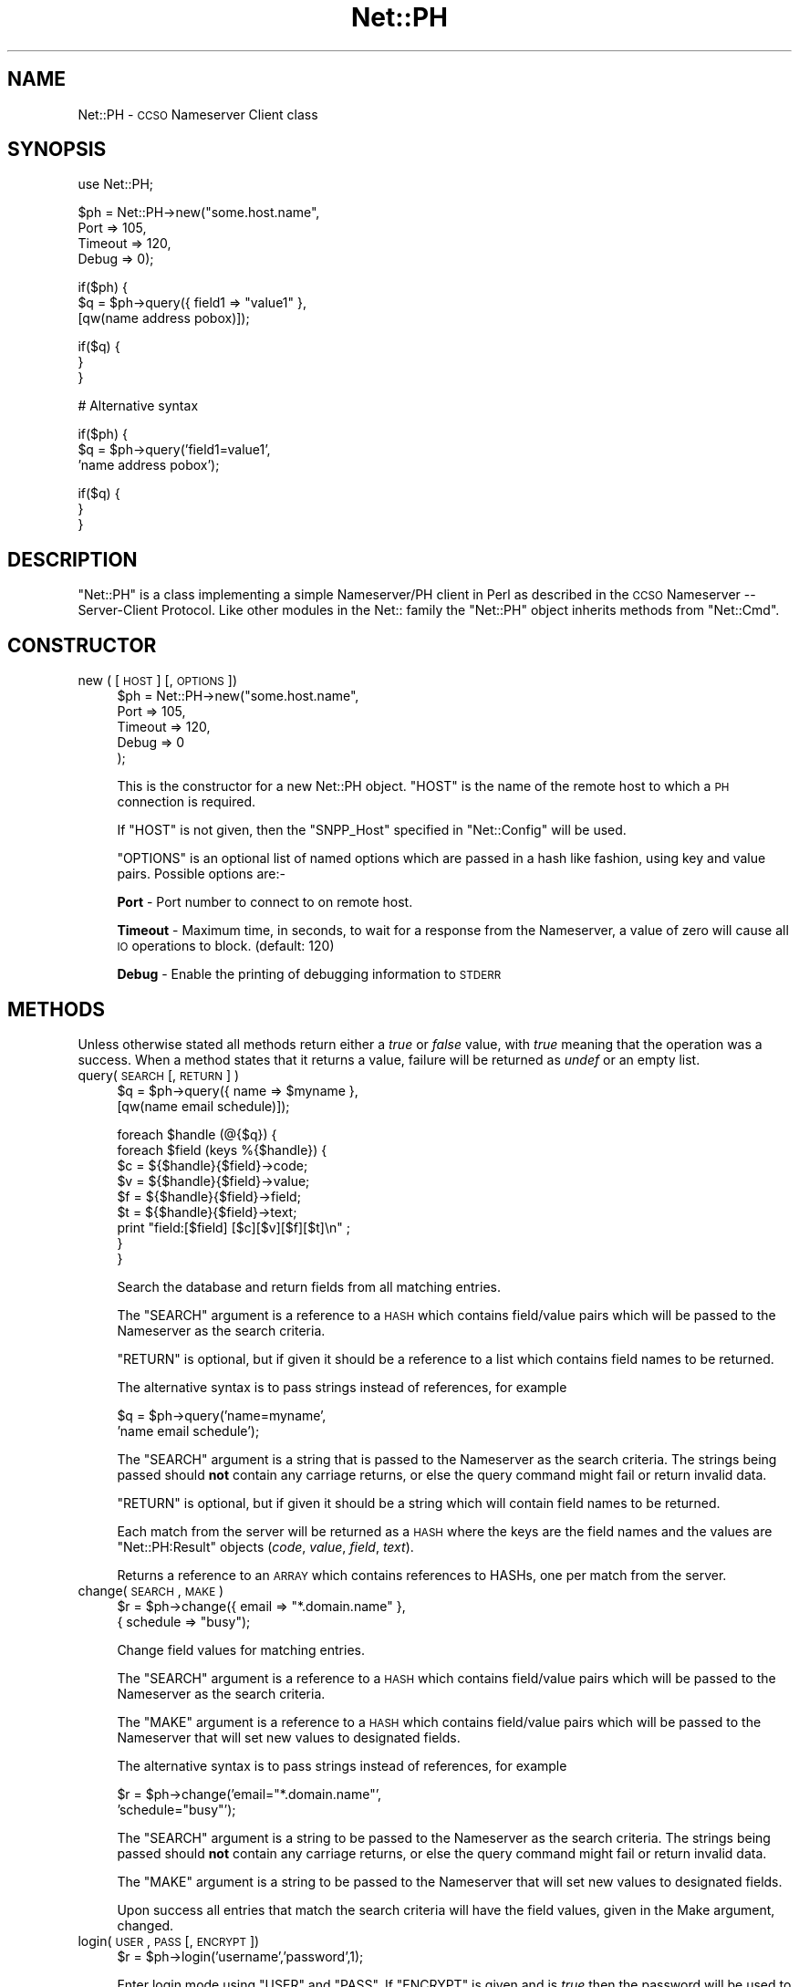 .\" Automatically generated by Pod::Man version 1.15
.\" Mon Apr 23 12:21:31 2001
.\"
.\" Standard preamble:
.\" ======================================================================
.de Sh \" Subsection heading
.br
.if t .Sp
.ne 5
.PP
\fB\\$1\fR
.PP
..
.de Sp \" Vertical space (when we can't use .PP)
.if t .sp .5v
.if n .sp
..
.de Ip \" List item
.br
.ie \\n(.$>=3 .ne \\$3
.el .ne 3
.IP "\\$1" \\$2
..
.de Vb \" Begin verbatim text
.ft CW
.nf
.ne \\$1
..
.de Ve \" End verbatim text
.ft R

.fi
..
.\" Set up some character translations and predefined strings.  \*(-- will
.\" give an unbreakable dash, \*(PI will give pi, \*(L" will give a left
.\" double quote, and \*(R" will give a right double quote.  | will give a
.\" real vertical bar.  \*(C+ will give a nicer C++.  Capital omega is used
.\" to do unbreakable dashes and therefore won't be available.  \*(C` and
.\" \*(C' expand to `' in nroff, nothing in troff, for use with C<>
.tr \(*W-|\(bv\*(Tr
.ds C+ C\v'-.1v'\h'-1p'\s-2+\h'-1p'+\s0\v'.1v'\h'-1p'
.ie n \{\
.    ds -- \(*W-
.    ds PI pi
.    if (\n(.H=4u)&(1m=24u) .ds -- \(*W\h'-12u'\(*W\h'-12u'-\" diablo 10 pitch
.    if (\n(.H=4u)&(1m=20u) .ds -- \(*W\h'-12u'\(*W\h'-8u'-\"  diablo 12 pitch
.    ds L" ""
.    ds R" ""
.    ds C` ""
.    ds C' ""
'br\}
.el\{\
.    ds -- \|\(em\|
.    ds PI \(*p
.    ds L" ``
.    ds R" ''
'br\}
.\"
.\" If the F register is turned on, we'll generate index entries on stderr
.\" for titles (.TH), headers (.SH), subsections (.Sh), items (.Ip), and
.\" index entries marked with X<> in POD.  Of course, you'll have to process
.\" the output yourself in some meaningful fashion.
.if \nF \{\
.    de IX
.    tm Index:\\$1\t\\n%\t"\\$2"
..
.    nr % 0
.    rr F
.\}
.\"
.\" For nroff, turn off justification.  Always turn off hyphenation; it
.\" makes way too many mistakes in technical documents.
.hy 0
.if n .na
.\"
.\" Accent mark definitions (@(#)ms.acc 1.5 88/02/08 SMI; from UCB 4.2).
.\" Fear.  Run.  Save yourself.  No user-serviceable parts.
.bd B 3
.    \" fudge factors for nroff and troff
.if n \{\
.    ds #H 0
.    ds #V .8m
.    ds #F .3m
.    ds #[ \f1
.    ds #] \fP
.\}
.if t \{\
.    ds #H ((1u-(\\\\n(.fu%2u))*.13m)
.    ds #V .6m
.    ds #F 0
.    ds #[ \&
.    ds #] \&
.\}
.    \" simple accents for nroff and troff
.if n \{\
.    ds ' \&
.    ds ` \&
.    ds ^ \&
.    ds , \&
.    ds ~ ~
.    ds /
.\}
.if t \{\
.    ds ' \\k:\h'-(\\n(.wu*8/10-\*(#H)'\'\h"|\\n:u"
.    ds ` \\k:\h'-(\\n(.wu*8/10-\*(#H)'\`\h'|\\n:u'
.    ds ^ \\k:\h'-(\\n(.wu*10/11-\*(#H)'^\h'|\\n:u'
.    ds , \\k:\h'-(\\n(.wu*8/10)',\h'|\\n:u'
.    ds ~ \\k:\h'-(\\n(.wu-\*(#H-.1m)'~\h'|\\n:u'
.    ds / \\k:\h'-(\\n(.wu*8/10-\*(#H)'\z\(sl\h'|\\n:u'
.\}
.    \" troff and (daisy-wheel) nroff accents
.ds : \\k:\h'-(\\n(.wu*8/10-\*(#H+.1m+\*(#F)'\v'-\*(#V'\z.\h'.2m+\*(#F'.\h'|\\n:u'\v'\*(#V'
.ds 8 \h'\*(#H'\(*b\h'-\*(#H'
.ds o \\k:\h'-(\\n(.wu+\w'\(de'u-\*(#H)/2u'\v'-.3n'\*(#[\z\(de\v'.3n'\h'|\\n:u'\*(#]
.ds d- \h'\*(#H'\(pd\h'-\w'~'u'\v'-.25m'\f2\(hy\fP\v'.25m'\h'-\*(#H'
.ds D- D\\k:\h'-\w'D'u'\v'-.11m'\z\(hy\v'.11m'\h'|\\n:u'
.ds th \*(#[\v'.3m'\s+1I\s-1\v'-.3m'\h'-(\w'I'u*2/3)'\s-1o\s+1\*(#]
.ds Th \*(#[\s+2I\s-2\h'-\w'I'u*3/5'\v'-.3m'o\v'.3m'\*(#]
.ds ae a\h'-(\w'a'u*4/10)'e
.ds Ae A\h'-(\w'A'u*4/10)'E
.    \" corrections for vroff
.if v .ds ~ \\k:\h'-(\\n(.wu*9/10-\*(#H)'\s-2\u~\d\s+2\h'|\\n:u'
.if v .ds ^ \\k:\h'-(\\n(.wu*10/11-\*(#H)'\v'-.4m'^\v'.4m'\h'|\\n:u'
.    \" for low resolution devices (crt and lpr)
.if \n(.H>23 .if \n(.V>19 \
\{\
.    ds : e
.    ds 8 ss
.    ds o a
.    ds d- d\h'-1'\(ga
.    ds D- D\h'-1'\(hy
.    ds th \o'bp'
.    ds Th \o'LP'
.    ds ae ae
.    ds Ae AE
.\}
.rm #[ #] #H #V #F C
.\" ======================================================================
.\"
.IX Title "Net::PH 3"
.TH Net::PH 3 "perl v5.6.1" "1998-07-25" "User Contributed Perl Documentation"
.UC
.SH "NAME"
Net::PH \- \s-1CCSO\s0 Nameserver Client class
.SH "SYNOPSIS"
.IX Header "SYNOPSIS"
.Vb 1
\&    use Net::PH;
.Ve
.Vb 4
\&    $ph = Net::PH->new("some.host.name",
\&                       Port    => 105,
\&                       Timeout => 120,
\&                       Debug   => 0);
.Ve
.Vb 3
\&    if($ph) {
\&        $q = $ph->query({ field1 => "value1" },
\&                        [qw(name address pobox)]);
.Ve
.Vb 3
\&        if($q) {
\&        }
\&    }
.Ve
.Vb 1
\&    # Alternative syntax
.Ve
.Vb 3
\&    if($ph) {
\&        $q = $ph->query('field1=value1',
\&                        'name address pobox');
.Ve
.Vb 3
\&        if($q) {
\&        }
\&    }
.Ve
.SH "DESCRIPTION"
.IX Header "DESCRIPTION"
\&\f(CW\*(C`Net::PH\*(C'\fR is a class implementing a simple Nameserver/PH client in Perl
as described in the \s-1CCSO\s0 Nameserver \*(-- Server-Client Protocol. Like other
modules in the Net:: family the \f(CW\*(C`Net::PH\*(C'\fR object inherits methods from
\&\f(CW\*(C`Net::Cmd\*(C'\fR.
.SH "CONSTRUCTOR"
.IX Header "CONSTRUCTOR"
.Ip "new ( [ \s-1HOST\s0 ] [, \s-1OPTIONS\s0 ])" 4
.IX Item "new ( [ HOST ] [, OPTIONS ])"
.Vb 5
\&    $ph = Net::PH->new("some.host.name",
\&                       Port    => 105,
\&                       Timeout => 120,
\&                       Debug   => 0
\&                      );
.Ve
This is the constructor for a new Net::PH object. \f(CW\*(C`HOST\*(C'\fR is the
name of the remote host to which a \s-1PH\s0 connection is required.
.Sp
If \f(CW\*(C`HOST\*(C'\fR is not given, then the \f(CW\*(C`SNPP_Host\*(C'\fR specified in \f(CW\*(C`Net::Config\*(C'\fR
will be used.
.Sp
\&\f(CW\*(C`OPTIONS\*(C'\fR is an optional list of named options which are passed in
a hash like fashion, using key and value pairs. Possible options are:\-
.Sp
\&\fBPort\fR \- Port number to connect to on remote host.
.Sp
\&\fBTimeout\fR \- Maximum time, in seconds, to wait for a response from the
Nameserver, a value of zero will cause all \s-1IO\s0 operations to block.
(default: 120)
.Sp
\&\fBDebug\fR \- Enable the printing of debugging information to \s-1STDERR\s0
.SH "METHODS"
.IX Header "METHODS"
Unless otherwise stated all methods return either a \fItrue\fR or \fIfalse\fR
value, with \fItrue\fR meaning that the operation was a success. When a method
states that it returns a value, failure will be returned as \fIundef\fR or an
empty list.
.Ip "query( \s-1SEARCH\s0 [, \s-1RETURN\s0 ] )" 4
.IX Item "query( SEARCH [, RETURN ] )"
.Vb 2
\&    $q = $ph->query({ name => $myname },
\&                    [qw(name email schedule)]);
.Ve
.Vb 9
\&    foreach $handle (@{$q}) {
\&        foreach $field (keys %{$handle}) {
\&            $c = ${$handle}{$field}->code;
\&            $v = ${$handle}{$field}->value;
\&            $f = ${$handle}{$field}->field;
\&            $t = ${$handle}{$field}->text;
\&            print "field:[$field] [$c][$v][$f][$t]\en" ;
\&        }
\&    }
.Ve
Search the database and return fields from all matching entries.
.Sp
The \f(CW\*(C`SEARCH\*(C'\fR argument is a reference to a \s-1HASH\s0 which contains field/value
pairs which will be passed to the Nameserver as the search criteria.
.Sp
\&\f(CW\*(C`RETURN\*(C'\fR is optional, but if given it should be a reference to a list which
contains field names to be returned.
.Sp
The alternative syntax is to pass strings instead of references, for example
.Sp
.Vb 2
\&    $q = $ph->query('name=myname',
\&                    'name email schedule');
.Ve
The \f(CW\*(C`SEARCH\*(C'\fR argument is a string that is passed to the Nameserver as the 
search criteria. The strings being passed should \fBnot\fR contain any carriage
returns, or else the query command might fail or return invalid data.
.Sp
\&\f(CW\*(C`RETURN\*(C'\fR is optional, but if given it should be a string which will
contain field names to be returned.
.Sp
Each match from the server will be returned as a \s-1HASH\s0 where the keys are the
field names and the values are \f(CW\*(C`Net::PH:Result\*(C'\fR objects (\fIcode\fR, \fIvalue\fR, 
\&\fIfield\fR, \fItext\fR).
.Sp
Returns a reference to an \s-1ARRAY\s0 which contains references to HASHs, one
per match from the server.
.Ip "change( \s-1SEARCH\s0 , \s-1MAKE\s0 )" 4
.IX Item "change( SEARCH , MAKE )"
.Vb 2
\&    $r = $ph->change({ email => "*.domain.name" },
\&                     { schedule => "busy");
.Ve
Change field values for matching entries.
.Sp
The \f(CW\*(C`SEARCH\*(C'\fR argument is a reference to a \s-1HASH\s0 which contains field/value
pairs which will be passed to the Nameserver as the search criteria.
.Sp
The \f(CW\*(C`MAKE\*(C'\fR argument is a reference to a \s-1HASH\s0 which contains field/value
pairs which will be passed to the Nameserver that
will set new values to designated fields.
.Sp
The alternative syntax is to pass strings instead of references, for example
.Sp
.Vb 2
\&    $r = $ph->change('email="*.domain.name"',
\&                     'schedule="busy"');
.Ve
The \f(CW\*(C`SEARCH\*(C'\fR argument is a string to be passed to the Nameserver as the 
search criteria. The strings being passed should \fBnot\fR contain any carriage
returns, or else the query command might fail or return invalid data.
.Sp
The \f(CW\*(C`MAKE\*(C'\fR argument is a string to be passed to the Nameserver that
will set new values to designated fields.
.Sp
Upon success all entries that match the search criteria will have
the field values, given in the Make argument, changed.
.Ip "login( \s-1USER\s0, \s-1PASS\s0 [, \s-1ENCRYPT\s0 ])" 4
.IX Item "login( USER, PASS [, ENCRYPT ])"
.Vb 1
\&    $r = $ph->login('username','password',1);
.Ve
Enter login mode using \f(CW\*(C`USER\*(C'\fR and \f(CW\*(C`PASS\*(C'\fR. If \f(CW\*(C`ENCRYPT\*(C'\fR is given and
is \fItrue\fR then the password will be used to encrypt a challenge text 
string provided by the server, and the encrypted string will be sent back
to the server. If \f(CW\*(C`ENCRYPT\*(C'\fR is not given, or \fIfalse\fR then the password 
will be sent in clear text (\fIthis is not recommended\fR)
.Ip "\fIlogout()\fR" 4
.IX Item "logout()"
.Vb 1
\&    $r = $ph->logout();
.Ve
Exit login mode and return to anonymous mode.
.Ip "fields( [ \s-1FIELD_LIST\s0 ] )" 4
.IX Item "fields( [ FIELD_LIST ] )"
.Vb 8
\&    $fields = $ph->fields();
\&    foreach $field (keys %{$fields}) {
\&        $c = ${$fields}{$field}->code;
\&        $v = ${$fields}{$field}->value;
\&        $f = ${$fields}{$field}->field;
\&        $t = ${$fields}{$field}->text;
\&        print "field:[$field] [$c][$v][$f][$t]\en";
\&    }
.Ve
In a scalar context, returns a reference to a \s-1HASH\s0. The keys of the \s-1HASH\s0 are
the field names and the values are \f(CW\*(C`Net::PH:Result\*(C'\fR objects (\fIcode\fR,
\&\fIvalue\fR, \fIfield\fR, \fItext\fR).
.Sp
In an array context, returns a two element array. The first element is a
reference to a \s-1HASH\s0 as above, the second element is a reference to an array
which contains the tag names in the order that they were returned from the
server.
.Sp
\&\f(CW\*(C`FIELD_LIST\*(C'\fR is a string that lists the fields for which info will be
returned.
.Ip "add( \s-1FIELD_VALUES\s0 )" 4
.IX Item "add( FIELD_VALUES )"
.Vb 1
\&    $r = $ph->add( { name => $name, phone => $phone });
.Ve
This method is used to add new entries to the Nameserver database. You
must successfully call the login manpage before this method can be used.
.Sp
\&\fBNote\fR that this method adds new entries to the database. To modify
an existing entry use the change manpage.
.Sp
\&\f(CW\*(C`FIELD_VALUES\*(C'\fR is a reference to a \s-1HASH\s0 which contains field/value
pairs which will be passed to the Nameserver and will be used to 
initialize the new entry.
.Sp
The alternative syntax is to pass a string instead of a reference, for example
.Sp
.Vb 1
\&    $r = $ph->add('name=myname phone=myphone');
.Ve
\&\f(CW\*(C`FIELD_VALUES\*(C'\fR is a string that consists of field/value pairs which the
new entry will contain. The strings being passed should \fBnot\fR contain any
carriage returns, or else the query command might fail or return invalid data.
.Ip "delete( \s-1FIELD_VALUES\s0 )" 4
.IX Item "delete( FIELD_VALUES )"
.Vb 1
\&    $r = $ph->delete('name=myname phone=myphone');
.Ve
This method is used to delete existing entries from the Nameserver database.
You must successfully call the login manpage before this method can be used.
.Sp
\&\fBNote\fR that this method deletes entries to the database. To modify
an existing entry use the change manpage.
.Sp
\&\f(CW\*(C`FIELD_VALUES\*(C'\fR is a string that serves as the search criteria for the
records to be deleted. Any entry in the database which matches this search 
criteria will be deleted.
.Ip "id( [ \s-1ID\s0 ] )" 4
.IX Item "id( [ ID ] )"
.Vb 1
\&    $r = $ph->id('709');
.Ve
Sends \f(CW\*(C`ID\*(C'\fR to the Nameserver, which will enter this into its
logs. If \f(CW\*(C`ID\*(C'\fR is not given then the \s-1UID\s0 of the user running the
process will be sent.
.Ip "\fIstatus()\fR" 4
.IX Item "status()"
Returns the current status of the Nameserver.
.Ip "\fIsiteinfo()\fR" 4
.IX Item "siteinfo()"
.Vb 8
\&    $siteinfo = $ph->siteinfo();
\&    foreach $field (keys %{$siteinfo}) {
\&        $c = ${$siteinfo}{$field}->code;
\&        $v = ${$siteinfo}{$field}->value;
\&        $f = ${$siteinfo}{$field}->field;
\&        $t = ${$siteinfo}{$field}->text;
\&        print "field:[$field] [$c][$v][$f][$t]\en";
\&    }
.Ve
Returns a reference to a \s-1HASH\s0 containing information about the server's 
site. The keys of the \s-1HASH\s0 are the field names and values are
\&\f(CW\*(C`Net::PH:Result\*(C'\fR objects (\fIcode\fR, \fIvalue\fR, \fIfield\fR, \fItext\fR).
.Ip "\fIquit()\fR" 4
.IX Item "quit()"
.Vb 1
\&    $r = $ph->quit();
.Ve
Quit the connection
.SH "Q&A"
.IX Header "Q&A"
How do I get the values of a Net::PH::Result object?
.PP
.Vb 8
\&    foreach $handle (@{$q}) {
\&        foreach $field (keys %{$handle}) {
\&            $my_code  = ${$q}{$field}->code;
\&            $my_value = ${$q}{$field}->value;
\&            $my_field = ${$q}{$field}->field;
\&            $my_text  = ${$q}{$field}->text;
\&        }
\&    }
.Ve
How do I get a count of the returned matches to my query?
.PP
.Vb 1
\&    $my_count = scalar(@{$query_result});
.Ve
How do I get the status code and message of the last \f(CW\*(C`$ph\*(C'\fR command?
.PP
.Vb 2
\&    $status_code    = $ph->code;
\&    $status_message = $ph->message;
.Ve
.SH "SEE ALSO"
.IX Header "SEE ALSO"
the Net::Cmd manpage
.SH "AUTHORS"
.IX Header "AUTHORS"
Graham Barr <gbarr@pobox.com>
Alex Hristov <hristov@slb.com>
.SH "ACKNOWLEDGMENTS"
.IX Header "ACKNOWLEDGMENTS"
Password encryption code ported to perl by Broc Seib <bseib@purdue.edu>,
Purdue University Computing Center.
.PP
Otis Gospodnetic <otisg@panther.middlebury.edu> suggested
passing parameters as string constants. Some queries cannot be 
executed when passing parameters as string references.
.PP
.Vb 1
\&        Example: query first_name last_name email="*.domain"
.Ve
.SH "COPYRIGHT"
.IX Header "COPYRIGHT"
The encryption code is based upon cryptit.c, Copyright (C) 1988 by
Steven Dorner, and Paul Pomes, and the University of Illinois Board
of Trustees, and by \s-1CSNET\s0.
.PP
All other code is Copyright (c) 1996\-1997 Graham Barr <gbarr@pobox.com>
and Alex Hristov <hristov@slb.com>. All rights reserved. This program is
free software; you can redistribute it and/or modify it under the same
terms as Perl itself.
